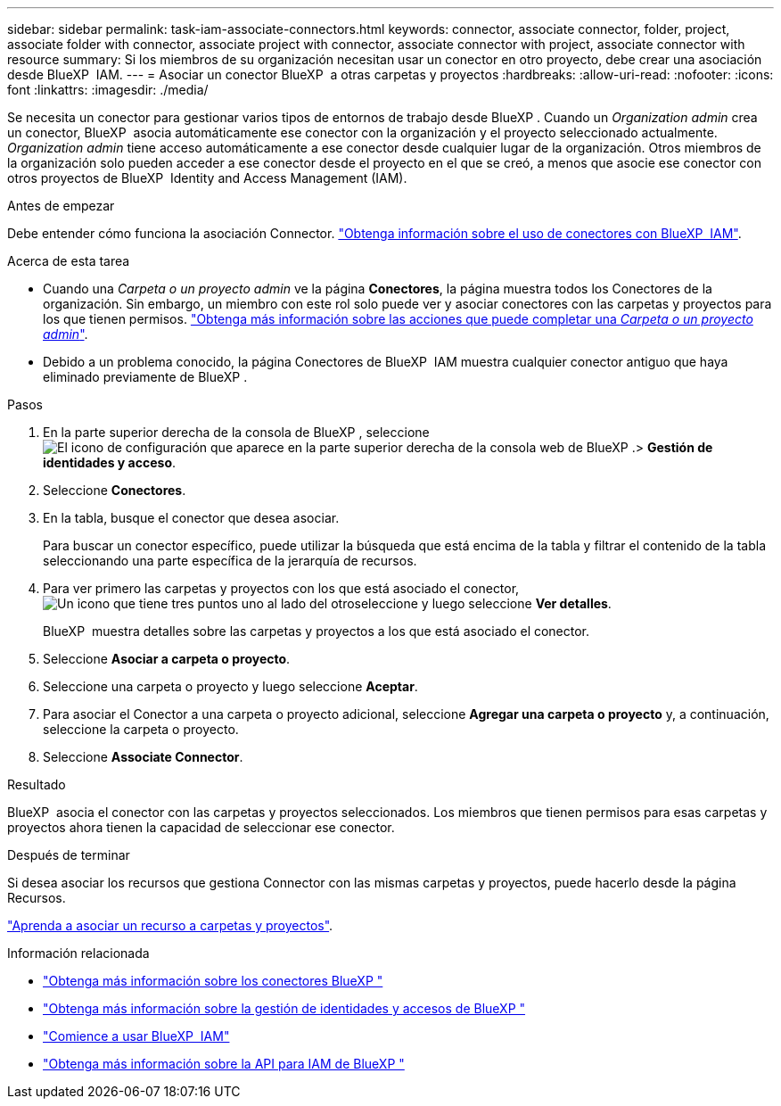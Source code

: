 ---
sidebar: sidebar 
permalink: task-iam-associate-connectors.html 
keywords: connector, associate connector, folder, project, associate folder with connector, associate project with connector, associate connector with project, associate connector with resource 
summary: Si los miembros de su organización necesitan usar un conector en otro proyecto, debe crear una asociación desde BlueXP  IAM. 
---
= Asociar un conector BlueXP  a otras carpetas y proyectos
:hardbreaks:
:allow-uri-read: 
:nofooter: 
:icons: font
:linkattrs: 
:imagesdir: ./media/


[role="lead"]
Se necesita un conector para gestionar varios tipos de entornos de trabajo desde BlueXP . Cuando un _Organization admin_ crea un conector, BlueXP  asocia automáticamente ese conector con la organización y el proyecto seleccionado actualmente. _Organization admin_ tiene acceso automáticamente a ese conector desde cualquier lugar de la organización. Otros miembros de la organización solo pueden acceder a ese conector desde el proyecto en el que se creó, a menos que asocie ese conector con otros proyectos de BlueXP  Identity and Access Management (IAM).

.Antes de empezar
Debe entender cómo funciona la asociación Connector. link:concept-identity-and-access-management.html#associate-connectors["Obtenga información sobre el uso de conectores con BlueXP  IAM"].

.Acerca de esta tarea
* Cuando una _Carpeta o un proyecto admin_ ve la página *Conectores*, la página muestra todos los Conectores de la organización. Sin embargo, un miembro con este rol solo puede ver y asociar conectores con las carpetas y proyectos para los que tienen permisos. link:reference-iam-predefined-roles.html["Obtenga más información sobre las acciones que puede completar una _Carpeta o un proyecto admin_"].
* Debido a un problema conocido, la página Conectores de BlueXP  IAM muestra cualquier conector antiguo que haya eliminado previamente de BlueXP .


.Pasos
. En la parte superior derecha de la consola de BlueXP , seleccione image:icon-settings-option.png["El icono de configuración que aparece en la parte superior derecha de la consola web de BlueXP ."]> *Gestión de identidades y acceso*.
. Seleccione *Conectores*.
. En la tabla, busque el conector que desea asociar.
+
Para buscar un conector específico, puede utilizar la búsqueda que está encima de la tabla y filtrar el contenido de la tabla seleccionando una parte específica de la jerarquía de recursos.

. Para ver primero las carpetas y proyectos con los que está asociado el conector, image:icon-action.png["Un icono que tiene tres puntos uno al lado del otro"]seleccione y luego seleccione *Ver detalles*.
+
BlueXP  muestra detalles sobre las carpetas y proyectos a los que está asociado el conector.

. Seleccione *Asociar a carpeta o proyecto*.
. Seleccione una carpeta o proyecto y luego seleccione *Aceptar*.
. Para asociar el Conector a una carpeta o proyecto adicional, seleccione *Agregar una carpeta o proyecto* y, a continuación, seleccione la carpeta o proyecto.
. Seleccione *Associate Connector*.


.Resultado
BlueXP  asocia el conector con las carpetas y proyectos seleccionados. Los miembros que tienen permisos para esas carpetas y proyectos ahora tienen la capacidad de seleccionar ese conector.

.Después de terminar
Si desea asociar los recursos que gestiona Connector con las mismas carpetas y proyectos, puede hacerlo desde la página Recursos.

link:task-iam-manage-resources.html#associate-resource["Aprenda a asociar un recurso a carpetas y proyectos"].

.Información relacionada
* link:concept-connectors.html["Obtenga más información sobre los conectores BlueXP "]
* link:concept-identity-and-access-management.html["Obtenga más información sobre la gestión de identidades y accesos de BlueXP "]
* link:task-iam-get-started.html["Comience a usar BlueXP  IAM"]
* https://docs.netapp.com/us-en/bluexp-automation/tenancyv4/overview.html["Obtenga más información sobre la API para IAM de BlueXP "^]

